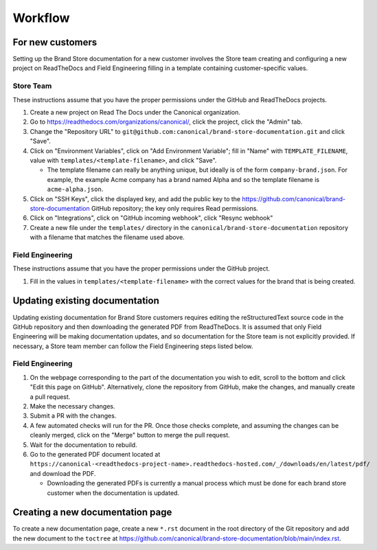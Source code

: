 Workflow
********

For new customers
=================

Setting up the Brand Store documentation for a new customer involves the Store team creating and configuring a new project on ReadTheDocs and Field Engineering filling in a template containing customer-specific values.

Store Team
----------

These instructions assume that you have the proper permissions under the GitHub and ReadTheDocs projects.

1. Create a new project on Read The Docs under the Canonical organization.
#. Go to https://readthedocs.com/organizations/canonical/, click the project, click the "Admin" tab.
#. Change the "Repository URL" to ``git@github.com:canonical/brand-store-documentation.git`` and click "Save".
#. Click on "Environment Variables", click on "Add Environment Variable"; fill in "Name" with ``TEMPLATE_FILENAME``, value with ``templates/<template-filename>``, and click "Save".

   - The template filename can really be anything unique, but ideally is of the form ``company-brand.json``. For example, the example Acme company has a brand named Alpha and so the template filename is ``acme-alpha.json``.

#. Click on "SSH Keys", click the displayed key, and add the public key to the https://github.com/canonical/brand-store-documentation GitHub repository; the key only requires Read permissions.
#. Click on "Integrations", click on "GitHub incoming webhook", click "Resync webhook"
#. Create a new file under the ``templates/`` directory in the ``canonical/brand-store-documentation`` repository with a filename that matches the filename used above.

Field Engineering
-----------------

These instructions assume that you have the proper permissions under the GitHub project.

1. Fill in the values in ``templates/<template-filename>`` with the correct values for the brand that is being created.

Updating existing documentation
===============================

Updating existing documentation for Brand Store customers requires editing the reStructuredText source code in the GitHub repository and then downloading the generated PDF from ReadTheDocs. It is assumed that only Field Engineering will be making documentation updates, and so documentation for the Store team is not explicitly provided. If necessary, a Store team member can follow the Field Engineering steps listed below.

Field Engineering
-----------------

1. On the webpage corresponding to the part of the documentation you wish to edit, scroll to the bottom and click "Edit this page on GitHub". Alternatively, clone the repository from GitHub, make the changes, and manually create a pull request.
#. Make the necessary changes.
#. Submit a PR with the changes.
#. A few automated checks will run for the PR. Once those checks complete, and assuming the changes can be cleanly merged, click on the "Merge" button to merge the pull request.
#. Wait for the documentation to rebuild.
#. Go to the generated PDF document located at ``https://canonical-<readthedocs-project-name>.readthedocs-hosted.com/_/downloads/en/latest/pdf/`` and download the PDF.

   - Downloading the generated PDFs is currently a manual process which must be done for each brand store customer when the documentation is updated.

Creating a new documentation page
=================================

To create a new documentation page, create a new ``*.rst`` document in the root directory of the Git repository and add the new document to the ``toctree`` at https://github.com/canonical/brand-store-documentation/blob/main/index.rst.